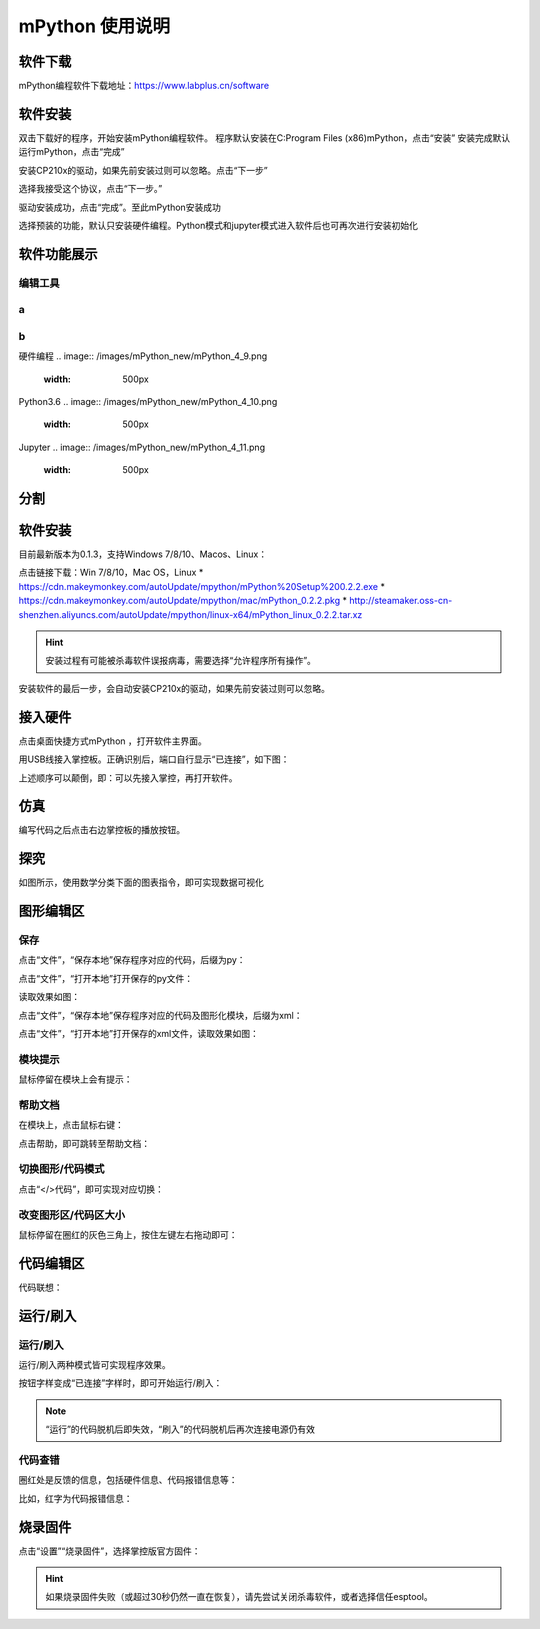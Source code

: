 mPython 使用说明
====================

软件下载
-----------
mPython编程软件下载地址：https://www.labplus.cn/software

.. image:: /images/mPython_new/mPython_4_1.png
    :width: 500px

软件安装
-----------
双击下载好的程序，开始安装mPython编程软件。
程序默认安装在C:\Program Files (x86)\mPython，点击“安装”
安装完成默认运行mPython，点击“完成”

.. image:: /images/mPython_new/mPython_4_2.png
    :width: 500px
.. image:: /images/mPython_new/mPython_4_3.png
    :width: 500px
.. image:: /images/mPython_new/mPython_4_4.png
    :width: 500px

安装CP210x的驱动，如果先前安装过则可以忽略。点击“下一步”

.. image:: /images/mPython_new/mPython_4_5.png
    :width: 500px
    
选择我接受这个协议，点击“下一步。”

.. image:: /images/mPython_new/mPython_4_6.png
    :width: 500px

驱动安装成功，点击“完成”。至此mPython安装成功

.. image:: /images/mPython_new/mPython_4_7.png
    :width: 500px

选择预装的功能，默认只安装硬件编程。Python模式和jupyter模式进入软件后也可再次进行安装初始化

.. image:: /images/mPython_new/mPython_4_8.png
    :width: 500px


软件功能展示
-----------
编辑工具
````````
a
````
b
````
硬件编程
.. image:: /images/mPython_new/mPython_4_9.png
    :width: 500px

Python3.6
.. image:: /images/mPython_new/mPython_4_10.png
    :width: 500px

Jupyter
.. image:: /images/mPython_new/mPython_4_11.png
    :width: 500px



分割
-----------

软件安装
-----------

目前最新版本为0.1.3，支持Windows 7/8/10、Macos、Linux：

点击链接下载：Win 7/8/10，Mac OS，Linux
* https://cdn.makeymonkey.com/autoUpdate/mpython/mPython%20Setup%200.2.2.exe 
* https://cdn.makeymonkey.com/autoUpdate/mpython/mac/mPython_0.2.2.pkg 
* http://steamaker.oss-cn-shenzhen.aliyuncs.com/autoUpdate/mpython/linux-x64/mPython_linux_0.2.2.tar.xz 

.. Hint::

  安装过程有可能被杀毒软件误报病毒，需要选择“允许程序所有操作”。


安装软件的最后一步，会自动安装CP210x的驱动，如果先前安装过则可以忽略。

.. image:: /images/mPython/software_2.png
    :width: 500px

接入硬件
-----------

点击桌面快捷方式mPython ，打开软件主界面。

.. image:: /images/mPython/mPython_1.png


用USB线接入掌控板。正确识别后，端口自行显示“已连接”，如下图：

.. image:: /images/mPython/mPython_2.png



上述顺序可以颠倒，即：可以先接入掌控，再打开软件。


仿真
-----------

编写代码之后点击右边掌控板的播放按钮。

.. image:: /images/mPython/mPython_fz.png

探究
-----------

如图所示，使用数学分类下面的图表指令，即可实现数据可视化

.. image:: /images/mPython/mPython_tj.png



图形编辑区
-----------

保存
````````

点击“文件”，“保存本地”保存程序对应的代码，后缀为py：

.. image:: /images/mPython/mPython_3.png

点击“文件”，“打开本地”打开保存的py文件：

.. image:: /images/mPython/mPython_5.png

读取效果如图：

.. image:: /images/mPython/mPython_4.png

点击“文件”，“保存本地”保存程序对应的代码及图形化模块，后缀为xml：

.. image:: /images/mPython/mPython_6.png

点击“文件”，“打开本地”打开保存的xml文件，读取效果如图：

.. image:: /images/mPython/mPython_7.png

模块提示
````````
鼠标停留在模块上会有提示：

.. image:: /images/mPython/mPython_8.png

帮助文档
````````
在模块上，点击鼠标右键：

.. image:: /images/mPython/mPython_9.png

点击帮助，即可跳转至帮助文档：

.. image:: /images/mPython/mPython_10.png

切换图形/代码模式
````````

点击“</>代码”，即可实现对应切换：

.. image:: /images/mPython/mPython_11.png

.. image:: /images/mPython/mPython_12.png

改变图形区/代码区大小
````````			

鼠标停留在圈红的灰色三角上，按住左键左右拖动即可：

.. image:: /images/mPython/mPython_13.png


代码编辑区
-----------

代码联想：

.. image:: /images/mPython/mPython_14.png


运行/刷入
-----------

运行/刷入
````````

运行/刷入两种模式皆可实现程序效果。

按钮字样变成“已连接”字样时，即可开始运行/刷入：

.. image:: /images/mPython/mPython_15.png

.. Note::

  “运行”的代码脱机后即失效，“刷入”的代码脱机后再次连接电源仍有效

代码查错
````````

圈红处是反馈的信息，包括硬件信息、代码报错信息等：

.. image:: /images/mPython/mPython_16.png

比如，红字为代码报错信息：

.. image:: /images/mPython/mPython_17.png


烧录固件
-----------

点击“设置”“烧录固件”，选择掌控版官方固件：

.. image:: /images/mPython/mPython_18.png

.. Hint::

  如果烧录固件失败（或超过30秒仍然一直在恢复），请先尝试关闭杀毒软件，或者选择信任esptool。
